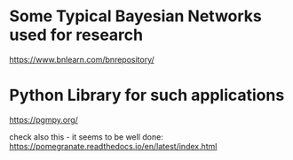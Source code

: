 * Some Typical Bayesian Networks used for research


  https://www.bnlearn.com/bnrepository/


  
* Python Library for such applications

  https://pgmpy.org/

  check also this - it seems to be well done: https://pomegranate.readthedocs.io/en/latest/index.html
